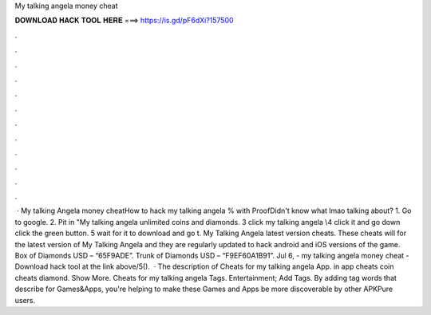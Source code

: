 My talking angela money cheat

𝐃𝐎𝐖𝐍𝐋𝐎𝐀𝐃 𝐇𝐀𝐂𝐊 𝐓𝐎𝐎𝐋 𝐇𝐄𝐑𝐄 ===> https://is.gd/pF6dXi?157500

.

.

.

.

.

.

.

.

.

.

.

.

 · My talking Angela money cheatHow to hack my talking angela % with ProofDidn't know what lmao talking about? 1. Go to google. 2. Pit in "My talking angela unlimited coins and diamonds. 3 click my talking angela \\4 click it and go down click the green button. 5 wait for it to download and go t. My Talking Angela latest version cheats. These cheats will for the latest version of My Talking Angela and they are regularly updated to hack android and iOS versions of the game. Box of Diamonds USD – “65F9ADE”. Trunk of Diamonds USD – “F9EF60A1B91”. Jul 6, - my talking angela money cheat - Download hack tool at the link above/5().  · The description of Cheats for my talking angela App. in app cheats coin cheats diamond. Show More. Cheats for my talking angela Tags. Entertainment; Add Tags. By adding tag words that describe for Games&Apps, you're helping to make these Games and Apps be more discoverable by other APKPure users.